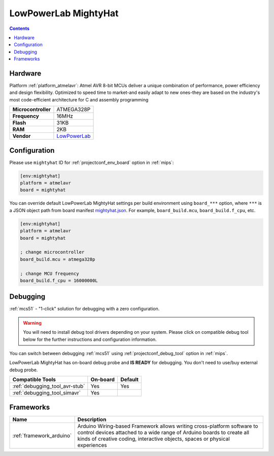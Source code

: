 
.. _board_atmelavr_mightyhat:

LowPowerLab MightyHat
=====================

.. contents::

Hardware
--------

Platform :ref:`platform_atmelavr`: Atmel AVR 8-bit MCUs deliver a unique combination of performance, power efficiency and design flexibility. Optimized to speed time to market-and easily adapt to new ones-they are based on the industry's most code-efficient architecture for C and assembly programming

.. list-table::

  * - **Microcontroller**
    - ATMEGA328P
  * - **Frequency**
    - 16MHz
  * - **Flash**
    - 31KB
  * - **RAM**
    - 2KB
  * - **Vendor**
    - `LowPowerLab <https://lowpowerlab.com/shop/product/130?utm_source=platformio.org&utm_medium=docs>`__


Configuration
-------------

Please use ``mightyhat`` ID for :ref:`projectconf_env_board` option in :ref:`mips`:

.. code-block:: ini

  [env:mightyhat]
  platform = atmelavr
  board = mightyhat

You can override default LowPowerLab MightyHat settings per build environment using
``board_***`` option, where ``***`` is a JSON object path from
board manifest `mightyhat.json <https://github.com/platformio/platform-atmelavr/blob/master/boards/mightyhat.json>`_. For example,
``board_build.mcu``, ``board_build.f_cpu``, etc.

.. code-block:: ini

  [env:mightyhat]
  platform = atmelavr
  board = mightyhat

  ; change microcontroller
  board_build.mcu = atmega328p

  ; change MCU frequency
  board_build.f_cpu = 16000000L

Debugging
---------

:ref:`mcs51` - "1-click" solution for debugging with a zero configuration.

.. warning::
    You will need to install debug tool drivers depending on your system.
    Please click on compatible debug tool below for the further
    instructions and configuration information.

You can switch between debugging :ref:`mcs51` using
:ref:`projectconf_debug_tool` option in :ref:`mips`.

LowPowerLab MightyHat has on-board debug probe and **IS READY** for debugging. You don't need to use/buy external debug probe.

.. list-table::
  :header-rows:  1

  * - Compatible Tools
    - On-board
    - Default
  * - :ref:`debugging_tool_avr-stub`
    - Yes
    - Yes
  * - :ref:`debugging_tool_simavr`
    - Yes
    -

Frameworks
----------
.. list-table::
    :header-rows:  1

    * - Name
      - Description

    * - :ref:`framework_arduino`
      - Arduino Wiring-based Framework allows writing cross-platform software to control devices attached to a wide range of Arduino boards to create all kinds of creative coding, interactive objects, spaces or physical experiences
